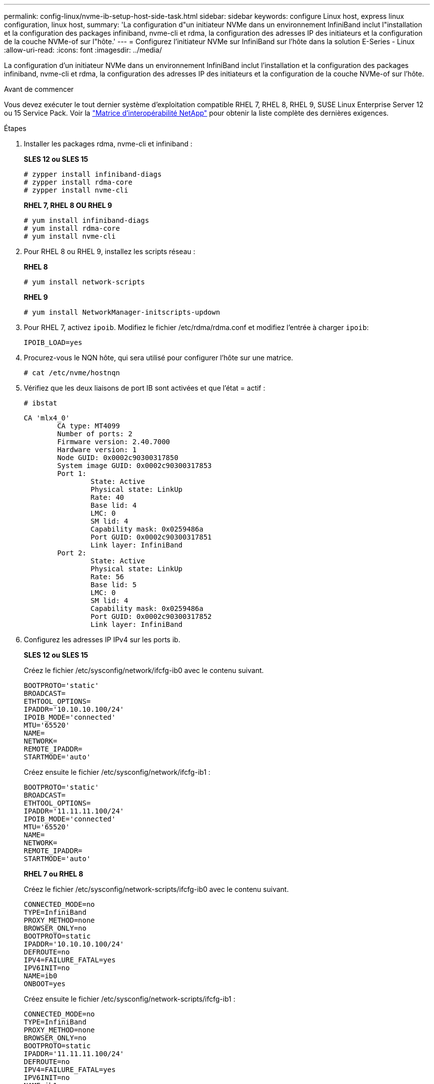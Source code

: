 ---
permalink: config-linux/nvme-ib-setup-host-side-task.html 
sidebar: sidebar 
keywords: configure Linux host, express linux configuration, linux host, 
summary: 'La configuration d"un initiateur NVMe dans un environnement InfiniBand inclut l"installation et la configuration des packages infiniband, nvme-cli et rdma, la configuration des adresses IP des initiateurs et la configuration de la couche NVMe-of sur l"hôte.' 
---
= Configurez l'initiateur NVMe sur InfiniBand sur l'hôte dans la solution E-Series - Linux
:allow-uri-read: 
:icons: font
:imagesdir: ../media/


[role="lead"]
La configuration d'un initiateur NVMe dans un environnement InfiniBand inclut l'installation et la configuration des packages infiniband, nvme-cli et rdma, la configuration des adresses IP des initiateurs et la configuration de la couche NVMe-of sur l'hôte.

.Avant de commencer
Vous devez exécuter le tout dernier système d'exploitation compatible RHEL 7, RHEL 8, RHEL 9, SUSE Linux Enterprise Server 12 ou 15 Service Pack. Voir la https://mysupport.netapp.com/matrix["Matrice d'interopérabilité NetApp"^] pour obtenir la liste complète des dernières exigences.

.Étapes
. Installer les packages rdma, nvme-cli et infiniband :
+
*SLES 12 ou SLES 15*

+
[listing]
----

# zypper install infiniband-diags
# zypper install rdma-core
# zypper install nvme-cli
----
+
*RHEL 7, RHEL 8 OU RHEL 9*

+
[listing]
----

# yum install infiniband-diags
# yum install rdma-core
# yum install nvme-cli
----
. Pour RHEL 8 ou RHEL 9, installez les scripts réseau :
+
*RHEL 8*

+
[listing]
----
# yum install network-scripts
----
+
*RHEL 9*

+
[listing]
----
# yum install NetworkManager-initscripts-updown
----
. Pour RHEL 7, activez `ipoib`. Modifiez le fichier /etc/rdma/rdma.conf et modifiez l'entrée à charger `ipoib`:
+
[listing]
----
IPOIB_LOAD=yes
----
. Procurez-vous le NQN hôte, qui sera utilisé pour configurer l'hôte sur une matrice.
+
[listing]
----
# cat /etc/nvme/hostnqn
----
. Vérifiez que les deux liaisons de port IB sont activées et que l'état = actif :
+
[listing]
----
# ibstat
----
+
[listing]
----
CA 'mlx4_0'
        CA type: MT4099
        Number of ports: 2
        Firmware version: 2.40.7000
        Hardware version: 1
        Node GUID: 0x0002c90300317850
        System image GUID: 0x0002c90300317853
        Port 1:
                State: Active
                Physical state: LinkUp
                Rate: 40
                Base lid: 4
                LMC: 0
                SM lid: 4
                Capability mask: 0x0259486a
                Port GUID: 0x0002c90300317851
                Link layer: InfiniBand
        Port 2:
                State: Active
                Physical state: LinkUp
                Rate: 56
                Base lid: 5
                LMC: 0
                SM lid: 4
                Capability mask: 0x0259486a
                Port GUID: 0x0002c90300317852
                Link layer: InfiniBand
----
. Configurez les adresses IP IPv4 sur les ports ib.
+
*SLES 12 ou SLES 15*

+
Créez le fichier /etc/sysconfig/network/ifcfg-ib0 avec le contenu suivant.

+
[listing]
----

BOOTPROTO='static'
BROADCAST=
ETHTOOL_OPTIONS=
IPADDR='10.10.10.100/24'
IPOIB_MODE='connected'
MTU='65520'
NAME=
NETWORK=
REMOTE_IPADDR=
STARTMODE='auto'
----
+
Créez ensuite le fichier /etc/sysconfig/network/ifcfg-ib1 :

+
[listing]
----

BOOTPROTO='static'
BROADCAST=
ETHTOOL_OPTIONS=
IPADDR='11.11.11.100/24'
IPOIB_MODE='connected'
MTU='65520'
NAME=
NETWORK=
REMOTE_IPADDR=
STARTMODE='auto'
----
+
*RHEL 7 ou RHEL 8*

+
Créez le fichier /etc/sysconfig/network-scripts/ifcfg-ib0 avec le contenu suivant.

+
[listing]
----

CONNECTED_MODE=no
TYPE=InfiniBand
PROXY_METHOD=none
BROWSER_ONLY=no
BOOTPROTO=static
IPADDR='10.10.10.100/24'
DEFROUTE=no
IPV4=FAILURE_FATAL=yes
IPV6INIT=no
NAME=ib0
ONBOOT=yes
----
+
Créez ensuite le fichier /etc/sysconfig/network-scripts/ifcfg-ib1 :

+
[listing]
----

CONNECTED_MODE=no
TYPE=InfiniBand
PROXY_METHOD=none
BROWSER_ONLY=no
BOOTPROTO=static
IPADDR='11.11.11.100/24'
DEFROUTE=no
IPV4=FAILURE_FATAL=yes
IPV6INIT=no
NAME=ib1
ONBOOT=yes
----
+
*RHEL 9*

+
Utilisez le `nmtui` outil permettant d'activer et de modifier une connexion. Voici un exemple de fichier `/etc/NetworkManager/system-connections/ib0.nmconnection` l'outil génère :

+
[listing]
----
[connection]
id=ib0
uuid=<unique uuid>
type=infiniband
interface-name=ib0

[infiniband]
mtu=4200

[ipv4]
address1=10.10.10.100/24
method=manual

[ipv6]
addr-gen-mode=default
method=auto

[proxy]
----
+
Voici un exemple de fichier `/etc/NetworkManager/system-connections/ib1.nmconnection` l'outil génère :

+
[listing]
----
[connection]
id=ib1
uuid=<unique uuid>
type=infiniband
interface-name=ib1

[infiniband]
mtu=4200

[ipv4]
address1=11.11.11.100/24'
method=manual

[ipv6]
addr-gen-mode=default
method=auto

[proxy]
----
. Activez le `ib` interface :
+
[listing]
----

# ifup ib0
# ifup ib1
----
. Vérifiez les adresses IP que vous allez utiliser pour vous connecter à la matrice. Exécutez cette commande pour les deux `ib0` et `ib1`:
+
[listing]
----

# ip addr show ib0
# ip addr show ib1
----
+
Comme indiqué dans l'exemple ci-dessous, l'adresse IP pour `ib0` est `10.10.10.255`.

+
[listing]
----
10: ib0: <BROADCAST,MULTICAST,UP,LOWER_UP> mtu 65520 qdisc pfifo_fast state UP group default qlen 256
    link/infiniband 80:00:02:08:fe:80:00:00:00:00:00:00:00:02:c9:03:00:31:78:51 brd 00:ff:ff:ff:ff:12:40:1b:ff:ff:00:00:00:00:00:00:ff:ff:ff:ff
    inet 10.10.10.255 brd 10.10.10.255 scope global ib0
       valid_lft forever preferred_lft forever
    inet6 fe80::202:c903:31:7851/64 scope link
       valid_lft forever preferred_lft forever
----
+
Comme indiqué dans l'exemple ci-dessous, l'adresse IP pour `ib1` est `11.11.11.255`.

+
[listing]
----
10: ib1: <BROADCAST,MULTICAST,UP,LOWER_UP> mtu 65520 qdisc pfifo_fast state UP group default qlen 256
    link/infiniband 80:00:02:08:fe:80:00:00:00:00:00:00:00:02:c9:03:00:31:78:51 brd 00:ff:ff:ff:ff:12:40:1b:ff:ff:00:00:00:00:00:00:ff:ff:ff:ff
    inet 11.11.11.255 brd 11.11.11.255 scope global ib0
       valid_lft forever preferred_lft forever
    inet6 fe80::202:c903:31:7851/64 scope link
       valid_lft forever preferred_lft forever
----
. Configurez la couche NVMe-of sur l'hôte. Créez les fichiers suivants sous /etc/modules-load.d/ pour charger le `nvme_rdma` module noyau et assurez-vous que le module noyau sera toujours activé, même après un redémarrage :
+
[listing]
----

# cat /etc/modules-load.d/nvme_rdma.conf
  nvme_rdma
----
. Redémarrez l'hôte.
+
Pour vérifier le `nvme_rdma` le module du noyau est chargé, exécutez la commande suivante :

+
[listing]
----

# lsmod | grep nvme
nvme_rdma              36864  0
nvme_fabrics           24576  1 nvme_rdma
nvme_core             114688  5 nvme_rdma,nvme_fabrics
rdma_cm               114688  7 rpcrdma,ib_srpt,ib_srp,nvme_rdma,ib_iser,ib_isert,rdma_ucm
ib_core               393216  15 rdma_cm,ib_ipoib,rpcrdma,ib_srpt,ib_srp,nvme_rdma,iw_cm,ib_iser,ib_umad,ib_isert,rdma_ucm,ib_uverbs,mlx5_ib,qedr,ib_cm
t10_pi                 16384  2 sd_mod,nvme_core
----

